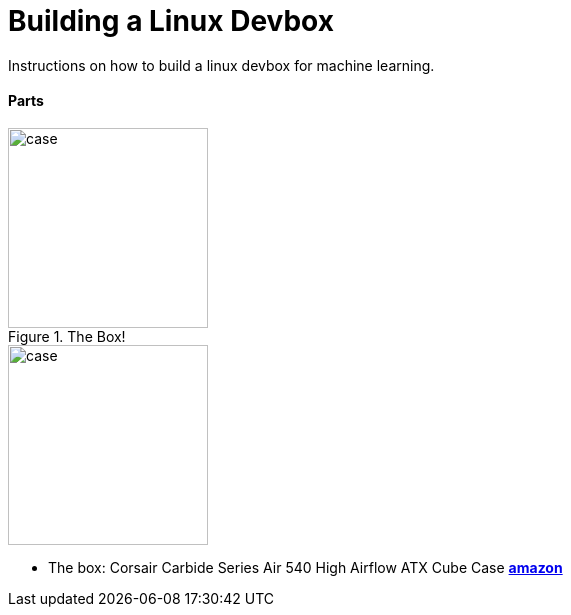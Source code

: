 = Building a Linux Devbox
:published_at: 2017-02-17
:hp-tags: devbox, machine-learning

Instructions on how to build a linux devbox for machine learning.

// image::https://d267cvn3rvuq91.cloudfront.net/i/images/ai_0.jpg[]

==== Parts

[.float-group]
--
[.left]
.The Box!
image::/images/case.jpg[case,200,200,float="left"]
--

image::/images/case.jpg[case,200,200,float="left",align="center"]

* The box: Corsair Carbide Series Air 540 High Airflow ATX Cube Case https://www.amazon.com/Corsair-Carbide-Windowed-Performance-Computer/dp/B00H8JLM94/ref=sr_1_fkmr3_1?ie=UTF8&qid=1463069360&sr=8-1-fkmr3&keywords=Course+air+cube+540+case[*amazon*]

